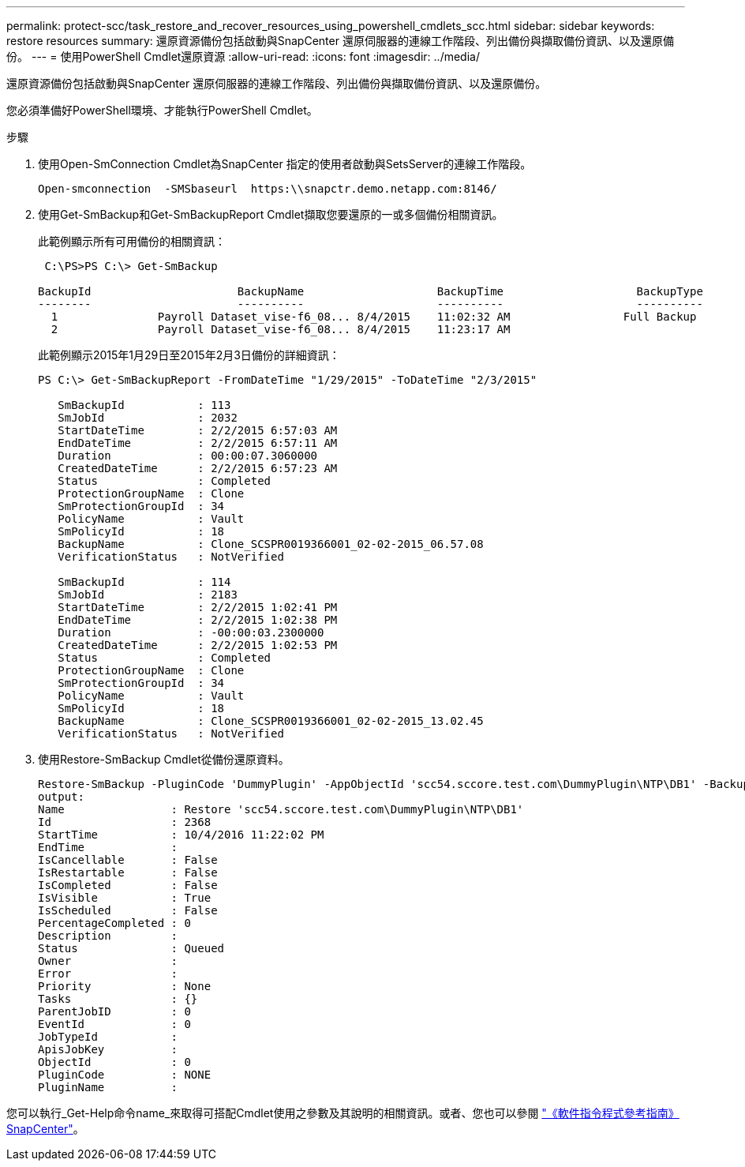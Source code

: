 ---
permalink: protect-scc/task_restore_and_recover_resources_using_powershell_cmdlets_scc.html 
sidebar: sidebar 
keywords: restore resources 
summary: 還原資源備份包括啟動與SnapCenter 還原伺服器的連線工作階段、列出備份與擷取備份資訊、以及還原備份。 
---
= 使用PowerShell Cmdlet還原資源
:allow-uri-read: 
:icons: font
:imagesdir: ../media/


[role="lead"]
還原資源備份包括啟動與SnapCenter 還原伺服器的連線工作階段、列出備份與擷取備份資訊、以及還原備份。

您必須準備好PowerShell環境、才能執行PowerShell Cmdlet。

.步驟
. 使用Open-SmConnection Cmdlet為SnapCenter 指定的使用者啟動與SetsServer的連線工作階段。
+
[listing]
----
Open-smconnection  -SMSbaseurl  https:\\snapctr.demo.netapp.com:8146/
----
. 使用Get-SmBackup和Get-SmBackupReport Cmdlet擷取您要還原的一或多個備份相關資訊。
+
此範例顯示所有可用備份的相關資訊：

+
[listing]
----
 C:\PS>PS C:\> Get-SmBackup

BackupId                      BackupName                    BackupTime                    BackupType
--------                      ----------                    ----------                    ----------
  1               Payroll Dataset_vise-f6_08... 8/4/2015    11:02:32 AM                 Full Backup
  2               Payroll Dataset_vise-f6_08... 8/4/2015    11:23:17 AM
----
+
此範例顯示2015年1月29日至2015年2月3日備份的詳細資訊：

+
[listing]
----
PS C:\> Get-SmBackupReport -FromDateTime "1/29/2015" -ToDateTime "2/3/2015"

   SmBackupId           : 113
   SmJobId              : 2032
   StartDateTime        : 2/2/2015 6:57:03 AM
   EndDateTime          : 2/2/2015 6:57:11 AM
   Duration             : 00:00:07.3060000
   CreatedDateTime      : 2/2/2015 6:57:23 AM
   Status               : Completed
   ProtectionGroupName  : Clone
   SmProtectionGroupId  : 34
   PolicyName           : Vault
   SmPolicyId           : 18
   BackupName           : Clone_SCSPR0019366001_02-02-2015_06.57.08
   VerificationStatus   : NotVerified

   SmBackupId           : 114
   SmJobId              : 2183
   StartDateTime        : 2/2/2015 1:02:41 PM
   EndDateTime          : 2/2/2015 1:02:38 PM
   Duration             : -00:00:03.2300000
   CreatedDateTime      : 2/2/2015 1:02:53 PM
   Status               : Completed
   ProtectionGroupName  : Clone
   SmProtectionGroupId  : 34
   PolicyName           : Vault
   SmPolicyId           : 18
   BackupName           : Clone_SCSPR0019366001_02-02-2015_13.02.45
   VerificationStatus   : NotVerified
----
. 使用Restore-SmBackup Cmdlet從備份還原資料。
+
[listing]
----
Restore-SmBackup -PluginCode 'DummyPlugin' -AppObjectId 'scc54.sccore.test.com\DummyPlugin\NTP\DB1' -BackupId 269 -Confirm:$false
output:
Name                : Restore 'scc54.sccore.test.com\DummyPlugin\NTP\DB1'
Id                  : 2368
StartTime           : 10/4/2016 11:22:02 PM
EndTime             :
IsCancellable       : False
IsRestartable       : False
IsCompleted         : False
IsVisible           : True
IsScheduled         : False
PercentageCompleted : 0
Description         :
Status              : Queued
Owner               :
Error               :
Priority            : None
Tasks               : {}
ParentJobID         : 0
EventId             : 0
JobTypeId           :
ApisJobKey          :
ObjectId            : 0
PluginCode          : NONE
PluginName          :
----


您可以執行_Get-Help命令name_來取得可搭配Cmdlet使用之參數及其說明的相關資訊。或者、您也可以參閱 https://docs.netapp.com/us-en/snapcenter-cmdlets-49/index.html["《軟件指令程式參考指南》SnapCenter"^]。
